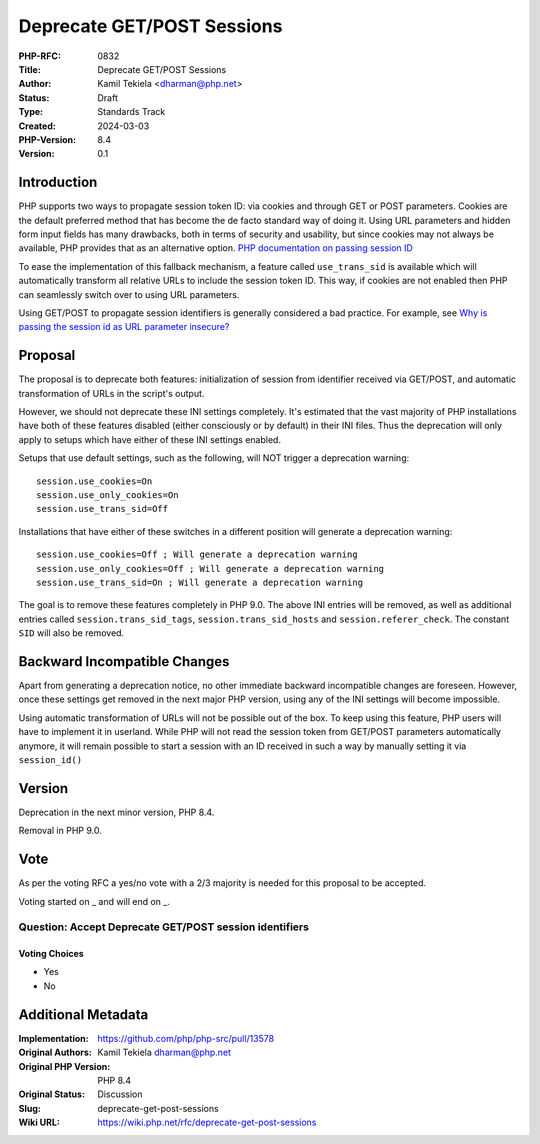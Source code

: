 Deprecate GET/POST Sessions
===========================

:PHP-RFC: 0832
:Title: Deprecate GET/POST Sessions
:Author: Kamil Tekiela <dharman@php.net>
:Status: Draft
:Type: Standards Track
:Created: 2024-03-03
:PHP-Version: 8.4
:Version: 0.1

Introduction
------------

PHP supports two ways to propagate session token ID: via cookies and
through GET or POST parameters. Cookies are the default preferred method
that has become the de facto standard way of doing it. Using URL
parameters and hidden form input fields has many drawbacks, both in
terms of security and usability, but since cookies may not always be
available, PHP provides that as an alternative option. `PHP
documentation on passing session
ID <https://www.php.net/manual/en/session.idpassing.php>`__

To ease the implementation of this fallback mechanism, a feature called
``use_trans_sid`` is available which will automatically transform all
relative URLs to include the session token ID. This way, if cookies are
not enabled then PHP can seamlessly switch over to using URL parameters.

Using GET/POST to propagate session identifiers is generally considered
a bad practice. For example, see `Why is passing the session id as URL
parameter
insecure? <https://security.stackexchange.com/q/14093/188415>`__

Proposal
--------

The proposal is to deprecate both features: initialization of session
from identifier received via GET/POST, and automatic transformation of
URLs in the script's output.

However, we should not deprecate these INI settings completely. It's
estimated that the vast majority of PHP installations have both of these
features disabled (either consciously or by default) in their INI files.
Thus the deprecation will only apply to setups which have either of
these INI settings enabled.

Setups that use default settings, such as the following, will NOT
trigger a deprecation warning:

::

   session.use_cookies=On
   session.use_only_cookies=On
   session.use_trans_sid=Off

Installations that have either of these switches in a different position
will generate a deprecation warning:

::

   session.use_cookies=Off ; Will generate a deprecation warning
   session.use_only_cookies=Off ; Will generate a deprecation warning
   session.use_trans_sid=On ; Will generate a deprecation warning

The goal is to remove these features completely in PHP 9.0. The above
INI entries will be removed, as well as additional entries called
``session.trans_sid_tags``, ``session.trans_sid_hosts`` and
``session.referer_check``. The constant ``SID`` will also be removed.

Backward Incompatible Changes
-----------------------------

Apart from generating a deprecation notice, no other immediate backward
incompatible changes are foreseen. However, once these settings get
removed in the next major PHP version, using any of the INI settings
will become impossible.

Using automatic transformation of URLs will not be possible out of the
box. To keep using this feature, PHP users will have to implement it in
userland. While PHP will not read the session token from GET/POST
parameters automatically anymore, it will remain possible to start a
session with an ID received in such a way by manually setting it via
``session_id()``

Version
-------

Deprecation in the next minor version, PHP 8.4.

Removal in PHP 9.0.

Vote
----

As per the voting RFC a yes/no vote with a 2/3 majority is needed for
this proposal to be accepted.

Voting started on \_ and will end on \_.

Question: Accept Deprecate GET/POST session identifiers
~~~~~~~~~~~~~~~~~~~~~~~~~~~~~~~~~~~~~~~~~~~~~~~~~~~~~~~

Voting Choices
^^^^^^^^^^^^^^

-  Yes
-  No

Additional Metadata
-------------------

:Implementation: https://github.com/php/php-src/pull/13578
:Original Authors: Kamil Tekiela dharman@php.net
:Original PHP Version: PHP 8.4
:Original Status: Discussion
:Slug: deprecate-get-post-sessions
:Wiki URL: https://wiki.php.net/rfc/deprecate-get-post-sessions
